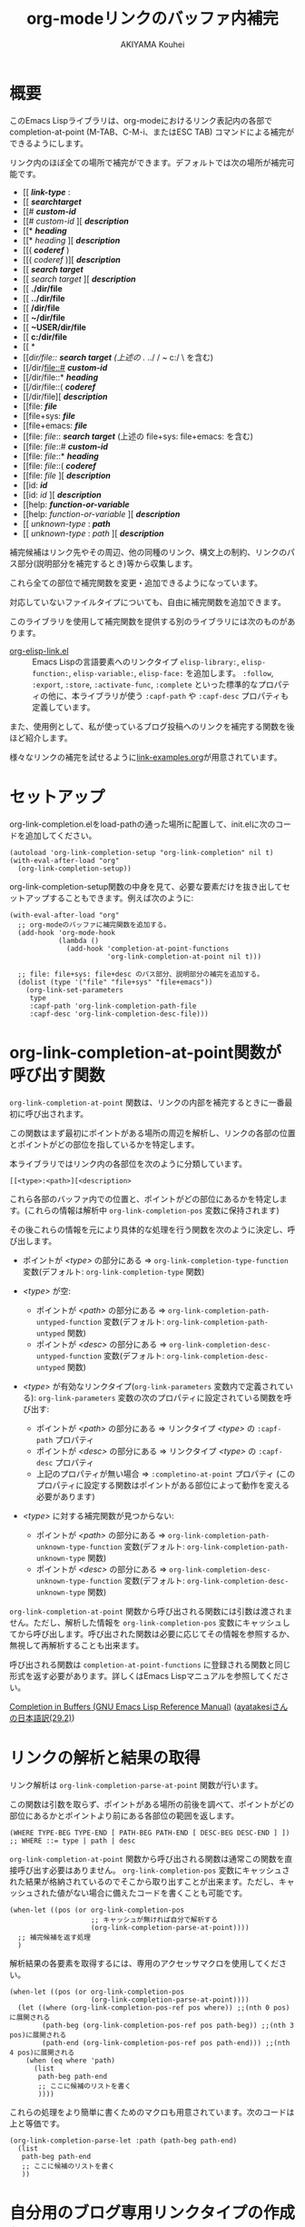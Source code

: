 #+TITLE: org-modeリンクのバッファ内補完
#+AUTHOR: AKIYAMA Kouhei

* 概要
:PROPERTIES:
:CUSTOM_ID: overview
:END:

このEmacs Lispライブラリは、org-modeにおけるリンク表記内の各部で completion-at-point (M-TAB、C-M-i、またはESC TAB) コマンドによる補完ができるようにします。

リンク内のほぼ全ての場所で補完ができます。デフォルトでは次の場所が補完可能です。

- [[ */link-type/* :
- [[ */searchtarget/*
- [[# */custom-id/*
- [[# /custom-id/ ][ */description/*
- [[* */heading/*
- [[* /heading/ ][ */description/*
- [[( */coderef/* )
- [[( /coderef/ )][ */description/*
- [[ */search target/*
- [[ /search target/ ][ */description/*
- [[ *./dir/file*
- [[ *../dir/file*
- [[ */dir/file*
- [[ *~/dir/file*
- [[ *~USER/dir/file*
- [[ *c:/dir/file*
- [[ *\dir\file*
- [[/dir/file:: */search target/*  (上述の ./ ../ / ~ c:/ \ を含む)
- [[/dir/file::# */custom-id/*
- [[/dir/file::* */heading/*
- [[/dir/file::( */coderef/*
- [[/dir/file][ */description/*
- [[file: */file/*
- [[file+sys: */file/*
- [[file+emacs: */file/*
- [[file: /file/:: */search target/*  (上述の file+sys: file+emacs: を含む)
- [[file: /file/::# */custom-id/*
- [[file: /file/::* */heading/*
- [[file: /file/::( */coderef/*
- [[file: /file/ ][ */description/*
- [[id: */id/*
- [[id: /id/ ][ */description/*
- [[help: */function-or-variable/*
- [[help: /function-or-variable/ ][ */description/*
- [[ /unknown-type/ : */path/*
- [[ /unknown-type/ : /path/ ][ */description/*

補完候補はリンク先やその周辺、他の同種のリンク、構文上の制約、リンクのパス部分(説明部分を補完するとき)等から収集します。

これら全ての部位で補完関数を変更・追加できるようになっています。

対応していないファイルタイプについても、自由に補完関数を追加できます。

このライブラリを使用して補完関数を提供する別のライブラリには次のものがあります。

- [[https://github.com/misohena/org-elisp-link][org-elisp-link.el]] :: Emacs Lispの言語要素へのリンクタイプ ~elisp-library:~, ~elisp-function:~, ~elisp-variable:~, ~elisp-face:~ を追加します。 ~:follow~, ~:export~, ~:store~, ~:activate-func~, ~:complete~ といった標準的なプロパティの他に、本ライブラリが使う ~:capf-path~ や  ~:capf-desc~ プロパティも定義しています。

また、使用例として、私が使っているブログ投稿へのリンクを補完する関数を後ほど紹介します。

様々なリンクの補完を試せるように[[file:link-examples.org][link-examples.org]]が用意されています。

* セットアップ
:PROPERTIES:
:CUSTOM_ID: setup
:END:

org-link-completion.elをload-pathの通った場所に配置して、init.elに次のコードを追加してください。

#+begin_src elisp
(autoload 'org-link-completion-setup "org-link-completion" nil t)
(with-eval-after-load "org"
  (org-link-completion-setup))
#+end_src

org-link-completion-setup関数の中身を見て、必要な要素だけを抜き出してセットアップすることもできます。例えば次のように:

#+begin_src elisp
(with-eval-after-load "org"
  ;; org-modeのバッファに補完関数を追加する。
  (add-hook 'org-mode-hook
            (lambda ()
              (add-hook 'completion-at-point-functions
                        'org-link-completion-at-point nil t)))

  ;; file: file+sys: file+desc のパス部分、説明部分の補完を追加する。
  (dolist (type '("file" "file+sys" "file+emacs"))
    (org-link-set-parameters
     type
     :capf-path 'org-link-completion-path-file
     :capf-desc 'org-link-completion-desc-file)))
#+end_src

* org-link-completion-at-point関数が呼び出す関数
:PROPERTIES:
:CUSTOM_ID: routing
:END:

~org-link-completion-at-point~ 関数は、リンクの内部を補完するときに一番最初に呼び出されます。

この関数はまず最初にポイントがある場所の周辺を解析し、リンクの各部の位置とポイントがどの部位を指しているかを特定します。

本ライブラリではリンク内の各部位を次のように分類しています。

: [[<type>:<path>][<description>

これら各部のバッファ内での位置と、ポイントがどの部位にあるかを特定します。(これらの情報は解析中 ~org-link-completion-pos~ 変数に保持されます)

その後これらの情報を元により具体的な処理を行う関数を次のように決定し、呼び出します。

- ポイントが /<type>/ の部分にある => ~org-link-completion-type-function~ 変数(デフォルト: ~org-link-completion-type~ 関数)

- /<type>/ が空:
  - ポイントが /<path>/ の部分にある => ~org-link-completion-path-untyped-function~ 変数(デフォルト: ~org-link-completion-path-untyped~ 関数)
  - ポイントが /<desc>/ の部分にある => ~org-link-completion-desc-untyped-function~ 変数(デフォルト: ~org-link-completion-desc-untyped~ 関数)

- /<type>/ が有効なリンクタイプ(~org-link-parameters~ 変数内で定義されている):
  ~org-link-parameters~ 変数の次のプロパティに設定されている関数を呼び出す:
  - ポイントが /<path>/ の部分にある => リンクタイプ /<type>/ の ~:capf-path~ プロパティ
  - ポイントが /<desc>/ の部分にある => リンクタイプ /<type>/ の ~:capf-desc~ プロパティ
  - 上記のプロパティが無い場合 => ~:completino-at-point~ プロパティ
    (このプロパティに設定する関数はポイントがある部位によって動作を変える必要があります)

- /<type>/ に対する補完関数が見つからない:

  - ポイントが /<path>/ の部分にある => ~org-link-completion-path-unknown-type-function~ 変数(デフォルト: ~org-link-completion-path-unknown-type~ 関数)
  - ポイントが /<desc>/ の部分にある => ~org-link-completion-desc-unknown-type-function~ 変数(デフォルト: ~org-link-completion-desc-unknown-type~ 関数)

~org-link-completion-at-point~ 関数から呼び出される関数には引数は渡されません。ただし、解析した情報を ~org-link-completion-pos~ 変数にキャッシュしてから呼び出します。呼び出された関数は必要に応じてその情報を参照するか、無視して再解析することも出来ます。

呼び出される関数は ~completion-at-point-functions~ に登録される関数と同じ形式を返す必要があります。詳しくはEmacs Lispマニュアルを参照してください。

[[https://www.gnu.org/software/emacs/manual/html_node/elisp/Completion-in-Buffers.html][Completion in Buffers (GNU Emacs Lisp Reference Manual)]] ([[https://ayatakesi.github.io/lispref/29.2/html/Completion-in-Buffers.html][ayatakesiさんの日本語訳(29.2)]])

* リンクの解析と結果の取得
:PROPERTIES:
:CUSTOM_ID: parsing
:END:

リンク解析は ~org-link-completion-parse-at-point~ 関数が行います。

この関数は引数を取らず、ポイントがある場所の前後を調べて、ポイントがどの部位にあるかとポイントより前にある各部位の範囲を返します。

#+begin_src elisp
(WHERE TYPE-BEG TYPE-END [ PATH-BEG PATH-END [ DESC-BEG DESC-END ] ])
;; WHERE ::= type | path | desc
#+end_src

~org-link-completion-at-point~ 関数から呼び出される関数は通常この関数を直接呼び出す必要はありません。 ~org-link-completion-pos~ 変数にキャッシュされた結果が格納されているのでそこから取り出すことが出来ます。ただし、キャッシュされた値がない場合に備えたコードを書くことも可能です。

#+begin_src elisp
(when-let ((pos (or org-link-completion-pos
                    ;; キャッシュが無ければ自分で解析する
                    (org-link-completion-parse-at-point))))
  ;; 補完候補を返す処理
  )
#+end_src

解析結果の各要素を取得するには、専用のアクセッサマクロを使用してください。

#+begin_src elisp
(when-let ((pos (or org-link-completion-pos
                    (org-link-completion-parse-at-point))))
  (let ((where (org-link-completion-pos-ref pos where)) ;;(nth 0 pos)に展開される
        (path-beg (org-link-completion-pos-ref pos path-beg)) ;;(nth 3 pos)に展開される
        (path-end (org-link-completion-pos-ref pos path-end))) ;;(nth 4 pos)に展開される
    (when (eq where 'path)
      (list
       path-beg path-end
       ;; ここに候補のリストを書く
       ))))
#+end_src

これらの処理をより簡単に書くためのマクロも用意されています。次のコードは上と等価です。

#+begin_src elisp
(org-link-completion-parse-let :path (path-beg path-end)
  (list
   path-beg path-end
   ;; ここに候補のリストを書く
   ))
#+end_src

* 自分用のブログ専用リンクタイプの作成例
:PROPERTIES:
:CUSTOM_ID: example-blog-type
:END:

私はブログを書くのにOrg2blogを使っているのですが、ブログのポストへのリンクを表す専用のリンクタイプを定義しています。これを使うとorg-modeファイル内で次のように書けます。

#+begin_src org
以前[[blog:2024-02-23-org-link-completion-at-point][org-modeのリンク部分でバッファ内補完する]]という記事を書きました。
#+end_src

このリンク上でC-c C-oを押すとそのorgファイルに飛びますし、エクスポートするとWeb上のURLが出力されます。C-c lによるリンクのストアにも対応していますし、C-c C-lを使ったときのパスの補完や説明部分のデフォルト値生成にも対応しています。

しかしバッファ内での補完、つまりcompletion-at-pointには対応していませんでした。なので、それに対応させてみようと思います。

ブログは次のようなリストで管理されています。

#+begin_src elisp
(defvar my-blog-list
  '((:link-type "blog"
                :post-url "https://example.com/blog/%s.html"
                :local-dir "~/org/blog/"
                :title "My Main Blog")
    (:link-type "subblog"
                :post-url "https://example.com/subblog/%s.html"
                :local-dir "~/org/subblog/"
                :title "My Sub Blog")))

(defun my-blog-from-link-type (link-type)
  "org-modeのリンクタイプからブログの情報を返す。"
  (when (stringp link-type)
    (seq-find (lambda (blog)
                (string= (plist-get blog :link-type) link-type))
              my-blog-list)))
#+end_src

ブログは複数あるのでmy-blog-listには複数のブログを定義できるようになっています。一つは ~blog:~ というリンクタイプを使い、もう一つは ~subblog:~ というリンクタイプを使うものとします(:link-typeプロパティ)。

ブログの元ファイルはorg-modeで書かれており、パーマリンク名に拡張子(.org)を付けたファイル名で特定のディレクトリ下に全て格納されています(:local_dirプロパティ)。

従って、リンクのパス部分を補完するという事は、ブログの元ファイルが格納されているディレクトリから.orgファイルを列挙し、そのファイル名から拡張子を取り除いたものを補完候補にすれば良さそうです。それを行うのが次のコードです。

#+begin_src elisp
(defun my-org-blog-link-capf-path ()
  "ポイント上のリンクのパス部分を補完します。

次のような場所でC-M-iを押したときに呼び出されることを想定しています:
    [[blog:<permalink>(ここ)
    [[subblog:<permalink>(ここ)"
  (org-elisp-link-capf-parse-let :path (type path-beg path-end)
    (let ((blog (my-blog-from-link-type type)))
      (when blog
        (list
         path-beg path-end
         (cl-loop for file in (directory-files (plist-get blog :local-dir))
                  when (string-match "\\`\\(.+\\)\\.org\\'" file)
                  collect (match-string 1 file))
         :company-kind (lambda (_) 'file))))))
#+end_src

実際にこの関数をorg-link-parametersに登録すると ~blog:~ リンクタイプのパス部分でC-M-iによる補完が出来るようになります。

#+begin_src elisp
(dolist (blog my-blog-list)
  (org-link-set-parameters (plist-get blog :link-type)
                           :capf-path #'my-org-blog-link-capf-path))
#+end_src

次に説明部分の補完を実装します。説明部分ではどのような候補を出せば良いでしょうか。私は投稿のタイトルが補完されてほしいと思いました。ブログのタイトル付きとそうでないものの二種類に加えて元のパーマリンクも候補に出そうと思います。

#+begin_src elisp
(defun my-org-blog-link-capf-desc ()
  "ポイント上のリンクの説明部分を補完します。

次のような場所でC-M-iを押したときに呼び出されることを想定しています:
    [[blog:<permalink>][<description>(ここ)
    [[subblog:<permalink>][<description>(ここ)"
  (org-elisp-link-capf-parse-let :desc (type path desc-beg desc-end)
    (let* ((blog (my-blog-from-link-type type)))
      (when blog
        (let* ((title (let* ((dir (plist-get blog :local-dir))
                             (file (expand-file-name (concat path ".org") dir)))
                        (my-org-blog-org-file-title file))))
          (list
           desc-beg desc-end
           (append
            (when title
              (list title
                    (concat title " | " (plist-get blog :title))))
            (list path))))))))

(defun my-org-blog-org-file-title (file)
  "org-modeで記述されているFILEからタイトルを取得します。"
  (when (file-regular-p file)
    (with-temp-buffer
      (insert-file-contents file nil nil 16384) ;; きっと先頭の方にあるでしょう。
      (goto-char (point-min))
      (let ((case-fold-search t))
        (when (re-search-forward
               "^#\\+TITLE: *\\(.*\\)$" nil t)
          (match-string-no-properties 1))))))
#+end_src

投稿のタイトルは.orgファイルの先頭部分にある ~#+TITLE:~ と書いてある所から抽出してみました。このコードでは行っていませんが、Emacsで開いていたらバッファから取り出すようにもした方が良いかもしれません。

これも先ほどと同じようにorg-link-parametersに登録します。

#+begin_src elisp
(dolist (blog my-blog-list)
  (org-link-set-parameters (plist-get blog :link-type)
                           :capf-desc #'my-org-blog-link-capf-desc))
#+end_src

他の操作(:follow、:store、:export、:complete、:insert-description)は、このライブラリの趣旨から外れるので割愛します。皆さん好きなように書いてみてください。

* ライセンス
:PROPERTIES:
:CUSTOM_ID: license
:END:

このソフトウェアはGPLv3の元で使用できます。このソフトウェアは自由に使用・変更・配布できます。

どこかのパッケージアーカイブにこのソフトウェアを登録したい場合は、このリポジトリをフォークしてそのパッケージアーカイブに適合するように修正を加え、ご自身で登録申請をしてください。そして必要な維持作業をしてください。私の許可は必要ありません。

改良版を公開するのも歓迎します。そちらの方が私のものよりも良ければ私もそれを使うようにするかもしれません。私は突然開発が出来なくなるかもしれませんし、継続的な開発は何ら保障できません。このソフトウェアは私が欲しいものを作った結果なので、皆さんが欲しいものは自ら付け足してください。

私は英語がとても苦手ですので、英語での継続的なコミュニケーションは期待しないでください。
